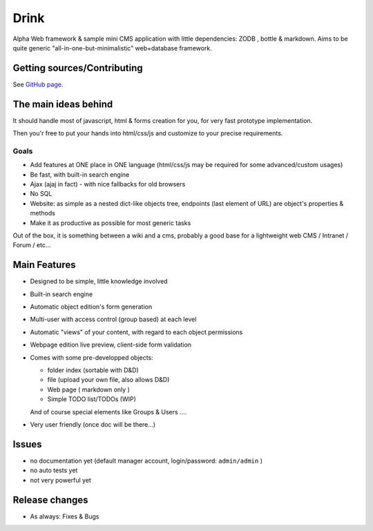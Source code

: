 Drink
=====

Alpha Web framework & sample mini CMS application with little dependencies: ZODB , bottle & markdown.
Aims to be quite generic "all-in-one-but-minimalistic" web+database framework.

Getting sources/Contributing
----------------------------

See `GitHub page <http://github.com/fdev31/drink>`_.

The main ideas behind
---------------------

It should handle most of javascript, html & forms creation for you, for very fast prototype implementation.

Then you'r free to put your hands into html/css/js and customize to your precise requirements.

Goals
+++++

- Add features at ONE place in ONE language (html/css/js may be required for some advanced/custom usages)
- Be fast, with built-in search engine
- Ajax (ajaj in fact) - with nice fallbacks for old browsers
- No SQL
- Website: as simple as a nested dict-like objects tree, endpoints (last element of URL) are object's properties & methods
- Make it as productive as possible for most generic tasks

Out of the box, it is something between a wiki and a cms, probably a good base for a lightweight web CMS / Intranet / Forum / etc...

Main Features
-------------

* Designed to be simple, little knowledge involved
* Built-in search engine
* Automatic object edition's form generation
* Multi-user with access control (group based) at each level
* Automatic "views" of your content, with regard to each object permissions
* Webpage edition live preview, client-side form validation
* Comes with some pre-developped objects:

  - folder index (sortable with D&D)
  - file (upload your own file, also allows D&D)
  - Web page ( markdown only )
  - Simple TODO list/TODOs (WIP)

  And of course special elements like Groups & Users ....

* Very user friendly (once doc will be there...)

Issues
------

* no documentation yet (default manager account, login/password: ``admin/admin`` )
* no auto tests yet
* not very powerful yet

Release changes
---------------

* As always: Fixes & Bugs
